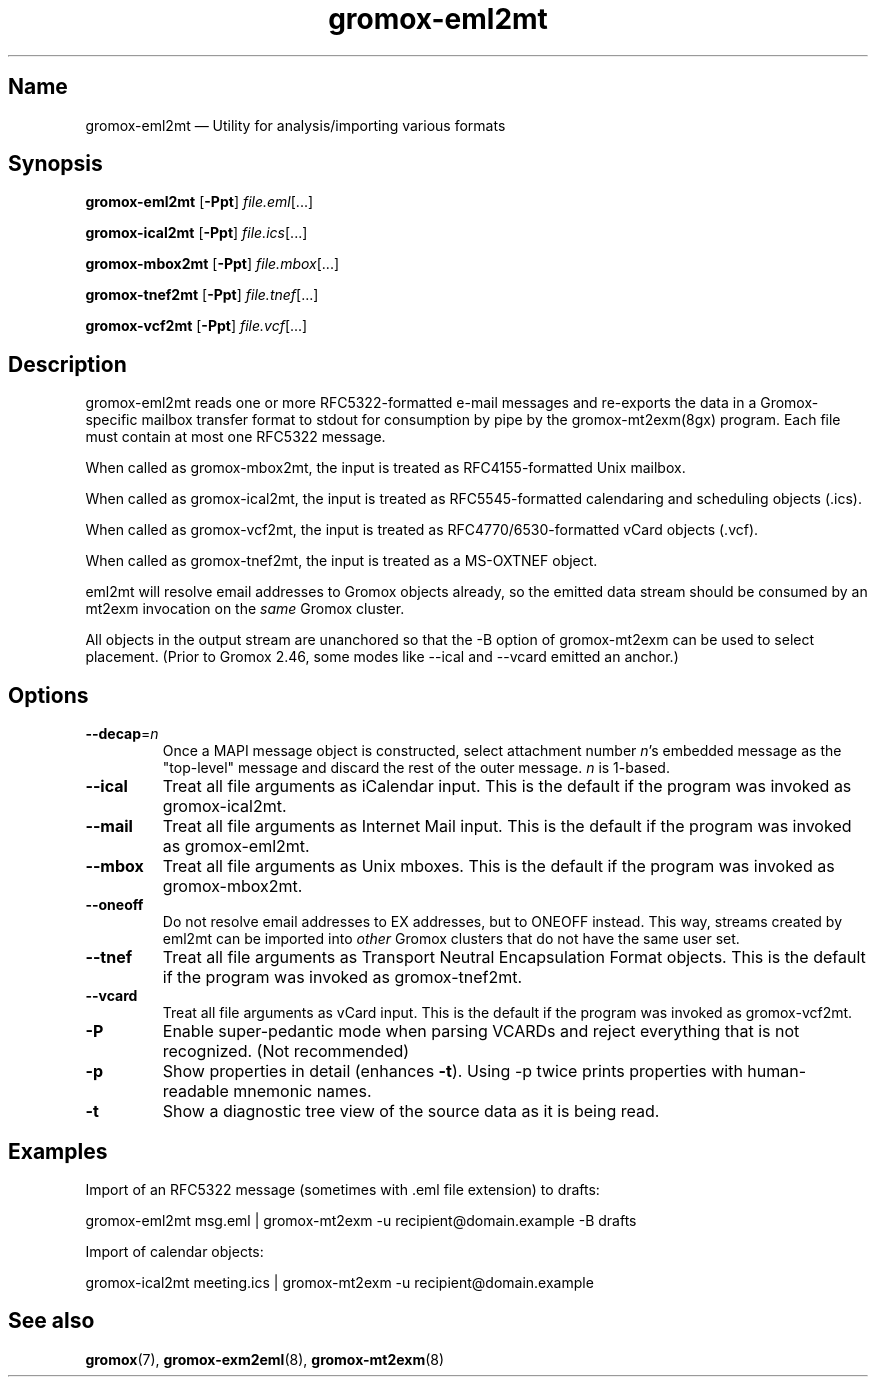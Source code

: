 .\" SPDX-License-Identifier: CC-BY-SA-4.0 or-later
.\" SPDX-FileCopyrightText: 2022 grommunio GmbH
.TH gromox\-eml2mt 8 "" "Gromox" "Gromox admin reference"
.SH Name
gromox\-eml2mt \(em Utility for analysis/importing various formats
.SH Synopsis
\fBgromox\-eml2mt\fP [\fB\-Ppt\fP] \fIfile.eml\fP[...]
.PP
\fBgromox\-ical2mt\fP [\fB\-Ppt\fP] \fIfile.ics\fP[...]
.PP
\fBgromox\-mbox2mt\fP [\fB\-Ppt\fP] \fIfile.mbox\fP[...]
.PP
\fBgromox\-tnef2mt\fP [\fB\-Ppt\fP] \fIfile.tnef\fP[...]
.PP
\fBgromox\-vcf2mt\fP [\fB\-Ppt\fP] \fIfile.vcf\fP[...]
.SH Description
gromox\-eml2mt reads one or more RFC5322-formatted e-mail messages and
re-exports the data in a Gromox-specific mailbox transfer format to stdout for
consumption by pipe by the gromox-mt2exm(8gx) program. Each file must contain
at most one RFC5322 message.
.PP
When called as gromox\-mbox2mt, the input is treated as RFC4155-formatted Unix
mailbox.
.PP
When called as gromox\-ical2mt, the input is treated as RFC5545-formatted
calendaring and scheduling objects (.ics).
.PP
When called as gromox\-vcf2mt, the input is treated as RFC4770/6530-formatted
vCard objects (.vcf).
.PP
When called as gromox\-tnef2mt, the input is treated as a MS-OXTNEF object.
.PP
eml2mt will resolve email addresses to Gromox objects already, so the emitted
data stream should be consumed by an mt2exm invocation on the \fIsame\fP Gromox
cluster.
.PP
All objects in the output stream are unanchored so that the \-B option of
gromox\-mt2exm can be used to select placement. (Prior to Gromox 2.46,
some modes like \-\-ical and \-\-vcard emitted an anchor.)
.SH Options
.TP
\fB\-\-decap\fP=\fIn\fP
Once a MAPI message object is constructed, select attachment number \fIn\fP's
embedded message as the "top-level" message and discard the rest of the outer
message. \fIn\fP is 1-based.
.TP
\fB\-\-ical\fP
Treat all file arguments as iCalendar input. This is the default if the program
was invoked as gromox\-ical2mt.
.TP
\fB\-\-mail\fP
Treat all file arguments as Internet Mail input. This is the default if the
program was invoked as gromox\-eml2mt.
.TP
\fB\-\-mbox\fP
Treat all file arguments as Unix mboxes. This is the default if the program was
invoked as gromox\-mbox2mt.
.TP
\fB\-\-oneoff\fP
Do not resolve email addresses to EX addresses, but to ONEOFF instead. This
way, streams created by eml2mt can be imported into \fIother\fP Gromox
clusters that do not have the same user set.
.TP
\fB\-\-tnef\fP
Treat all file arguments as Transport Neutral Encapsulation Format objects.
This is the default if the program was invoked as gromox\-tnef2mt.
.TP
\fB\-\-vcard\fP
Treat all file arguments as vCard input. This is the default if the program was
invoked as gromox\-vcf2mt.
.TP
\fB\-P\fP
Enable super-pedantic mode when parsing VCARDs and reject everything that is
not recognized. (Not recommended)
.TP
\fB\-p\fP
Show properties in detail (enhances \fB\-t\fP). Using \-p twice prints
properties with human-readable mnemonic names.
.TP
\fB\-t\fP
Show a diagnostic tree view of the source data as it is being read.
.SH Examples
Import of an RFC5322 message (sometimes with .eml file extension) to drafts:
.PP
gromox\-eml2mt msg.eml | gromox\-mt2exm \-u recipient@domain.example \-B drafts
.PP
Import of calendar objects:
.PP
gromox\-ical2mt meeting.ics | gromox\-mt2exm \-u recipient@domain.example
.SH See also
\fBgromox\fP(7), \fBgromox\-exm2eml\fP(8), \fBgromox\-mt2exm\fP(8)
